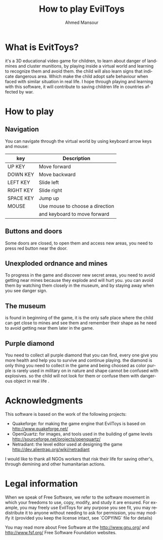 #+TITLE:    How to play EvilToys
#+AUTHOR:   Ahmed Mansour
#+EMAIL:    atphalix@inbox.com
#+Website:  http://olpc-maroc.blogspot.com
#+LANGUAGE: en
#+STARTUP:  showall
#+OPTIONS:  H:3 num:t toc:t \n:nil @:t ::t |:t ^:t *:t TeX:t


* What is EvitToys?
  it's a 3D educational video game for children, to learn about danger of landmines
  and cluster munitions, by playing inside a virtual world and learning to recognize them and avoid them.
  the child will also learn signs that indicate dangerous area. Which make the child adopt safe behaviour 
  when faced with similar situation in real life.
  I hope through playing and learning with this software, it will contribute to saving children life in countries affected by war.

* How to play
** Navigation
  You can navigate through the virtual world by using keyboard arrow keys and mouse:

  | key       | Description                        |
  |-----------+------------------------------------|
  | UP KEY    | Move forward                       |
  | DOWN KEY  | Move backward                      |
  | LEFT KEY  | Slide left                         |
  | RIGHT KEY | Slide right                        |
  | SPACE KEY | Jump up                            |
  | MOUSE     | Use mouse to choose a direction    |
  |           | and keyboard to move forward       |
  |-----------+------------------------------------|

** Buttons and doors
   Some doors are closed, to open them and access new areas, you need to press red button near the door.
** Unexploded ordnance and mines
   To progress in the game and discover new secret areas, you need to avoid getting near mines because they explode
   and will hurt you. you can avoid them by watching them closely in the museum, and by staying away when you see danger sign.
   
** The museum
   is found in beginning of the game, it is the only safe place where the child can get close to mines and see them and remember their shape
   as he need to avoid getting near them later in the game.
** Purple diamond
   You need to collect all purple diamond that you can find, every one give you more health and help you to survive and continue playing.
   the diamond is only thing you need to collect in the game and being choosed as color purple is rarely used in military on in nature and
   shape cannot be confused with explosives. so the child will not look for them or confuse them with dangerous object in real life .
   
* Acknowledgments
  This software is based on the work of the following projects:
  - Quakeforge: for making the game engine that EvilToys is based on http://www.quakeforge.net/ 
  - OpenQuartz: for images, and tools used in the building of game levels http://sourceforge.net/projects/openquartz/
  - Netradiant: the level editor used at designing the game http://dev.alientrap.org/wiki/netradiant
  
  I would like to thank all NGOs workers that risk their life for saving other's, through demining and other humanitarian actions.

* Legal information

When we speak of Free Software, we refer to the software movement in
which your freedoms to use, copy, modify, and study it are ensured.  For
example, you may freely use EvilToys for any purpose you see fit, you
may redistribute it to anyone without needing to ask for permission, you
may modify it (provided you keep the license intact, 
see `COPYING` file for details)

You may read more about Free Software at the http://www.gnu.org/
and http://www.fsf.org/ Free Software Foundation websites.
